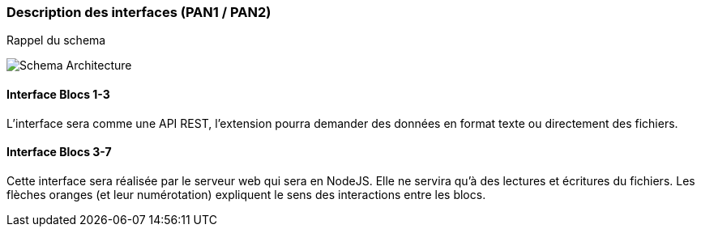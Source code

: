 === Description des interfaces (PAN1 / PAN2)

// Pour le PAN1, il faut identifier et décrire sommairement toutes les
// interfaces entre modules.

// Pour le PAN2, il faut une description complète des interfaces.

// Il faut ici une description textuelle de chaque interface, c'est-à-dire chaque
// échange entre deux blocs.
// Si c’est une interface entre deux blocs informatiques, c’est une interface
// Java.
// S’il y a des échanges de données complexes, il faut en décrire le format avec
// précision.
// Si c’est une interface entre deux blocs électroniques, c’est une description
// des signaux électroniques ou protocoles utilisés.

Rappel du schema

image::../images/architecture.jpg[Schema Architecture]


==== Interface Blocs 1-3

L'interface sera comme une API REST, l'extension pourra demander des données en format texte ou directement des fichiers.

==== Interface Blocs 3-7

Cette interface sera réalisée par le serveur web qui sera en NodeJS. Elle ne servira qu'à des lectures et écritures du fichiers. Les flèches oranges (et leur numérotation) expliquent le sens des interactions entre les blocs.
